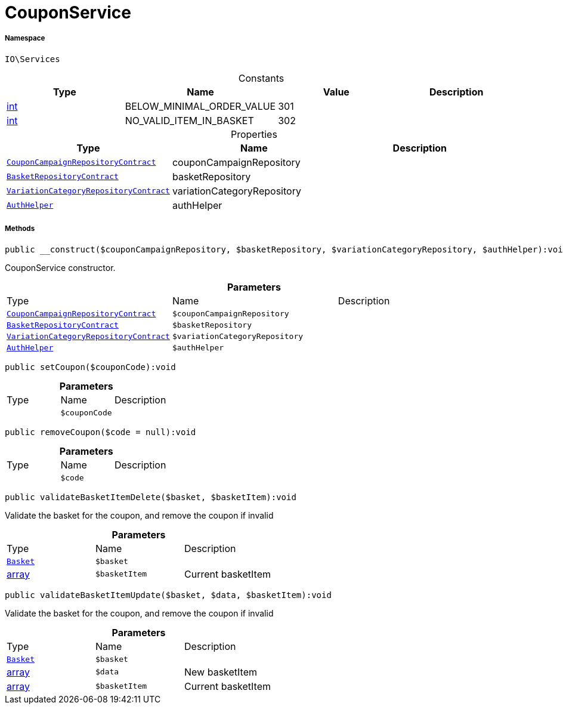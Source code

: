 :table-caption!:
:example-caption!:
:source-highlighter: prettify
:sectids!:
[[io__couponservice]]
= CouponService





===== Namespace

`IO\Services`




.Constants
|===
|Type |Name |Value |Description

|link:http://php.net/int[int^]
    |BELOW_MINIMAL_ORDER_VALUE
    |301
    |
|link:http://php.net/int[int^]
    |NO_VALID_ITEM_IN_BASKET
    |302
    |
|===


.Properties
|===
|Type |Name |Description

| xref:stable7@interface::Order.adoc#order_contracts_couponcampaignrepositorycontract[`CouponCampaignRepositoryContract`]
    |couponCampaignRepository
    |
| xref:stable7@interface::Basket.adoc#basket_contracts_basketrepositorycontract[`BasketRepositoryContract`]
    |basketRepository
    |
| xref:stable7@interface::Item.adoc#item_contracts_variationcategoryrepositorycontract[`VariationCategoryRepositoryContract`]
    |variationCategoryRepository
    |
| xref:stable7@interface::Authorization.adoc#authorization_services_authhelper[`AuthHelper`]
    |authHelper
    |
|===


===== Methods

[source%nowrap, php]
----

public __construct($couponCampaignRepository, $basketRepository, $variationCategoryRepository, $authHelper):void

----







CouponService constructor.

.*Parameters*
|===
|Type |Name |Description
| xref:stable7@interface::Order.adoc#order_contracts_couponcampaignrepositorycontract[`CouponCampaignRepositoryContract`]
a|`$couponCampaignRepository`
|

| xref:stable7@interface::Basket.adoc#basket_contracts_basketrepositorycontract[`BasketRepositoryContract`]
a|`$basketRepository`
|

| xref:stable7@interface::Item.adoc#item_contracts_variationcategoryrepositorycontract[`VariationCategoryRepositoryContract`]
a|`$variationCategoryRepository`
|

| xref:stable7@interface::Authorization.adoc#authorization_services_authhelper[`AuthHelper`]
a|`$authHelper`
|
|===


[source%nowrap, php]
----

public setCoupon($couponCode):void

----









.*Parameters*
|===
|Type |Name |Description
| 
a|`$couponCode`
|
|===


[source%nowrap, php]
----

public removeCoupon($code = null):void

----









.*Parameters*
|===
|Type |Name |Description
| 
a|`$code`
|
|===


[source%nowrap, php]
----

public validateBasketItemDelete($basket, $basketItem):void

----







Validate the basket for the coupon, and remove the coupon if invalid

.*Parameters*
|===
|Type |Name |Description
| xref:stable7@interface::Basket.adoc#basket_models_basket[`Basket`]
a|`$basket`
|

|link:http://php.net/array[array^]
a|`$basketItem`
|Current basketItem
|===


[source%nowrap, php]
----

public validateBasketItemUpdate($basket, $data, $basketItem):void

----







Validate the basket for the coupon, and remove the coupon if invalid

.*Parameters*
|===
|Type |Name |Description
| xref:stable7@interface::Basket.adoc#basket_models_basket[`Basket`]
a|`$basket`
|

|link:http://php.net/array[array^]
a|`$data`
|New basketItem

|link:http://php.net/array[array^]
a|`$basketItem`
|Current basketItem
|===


